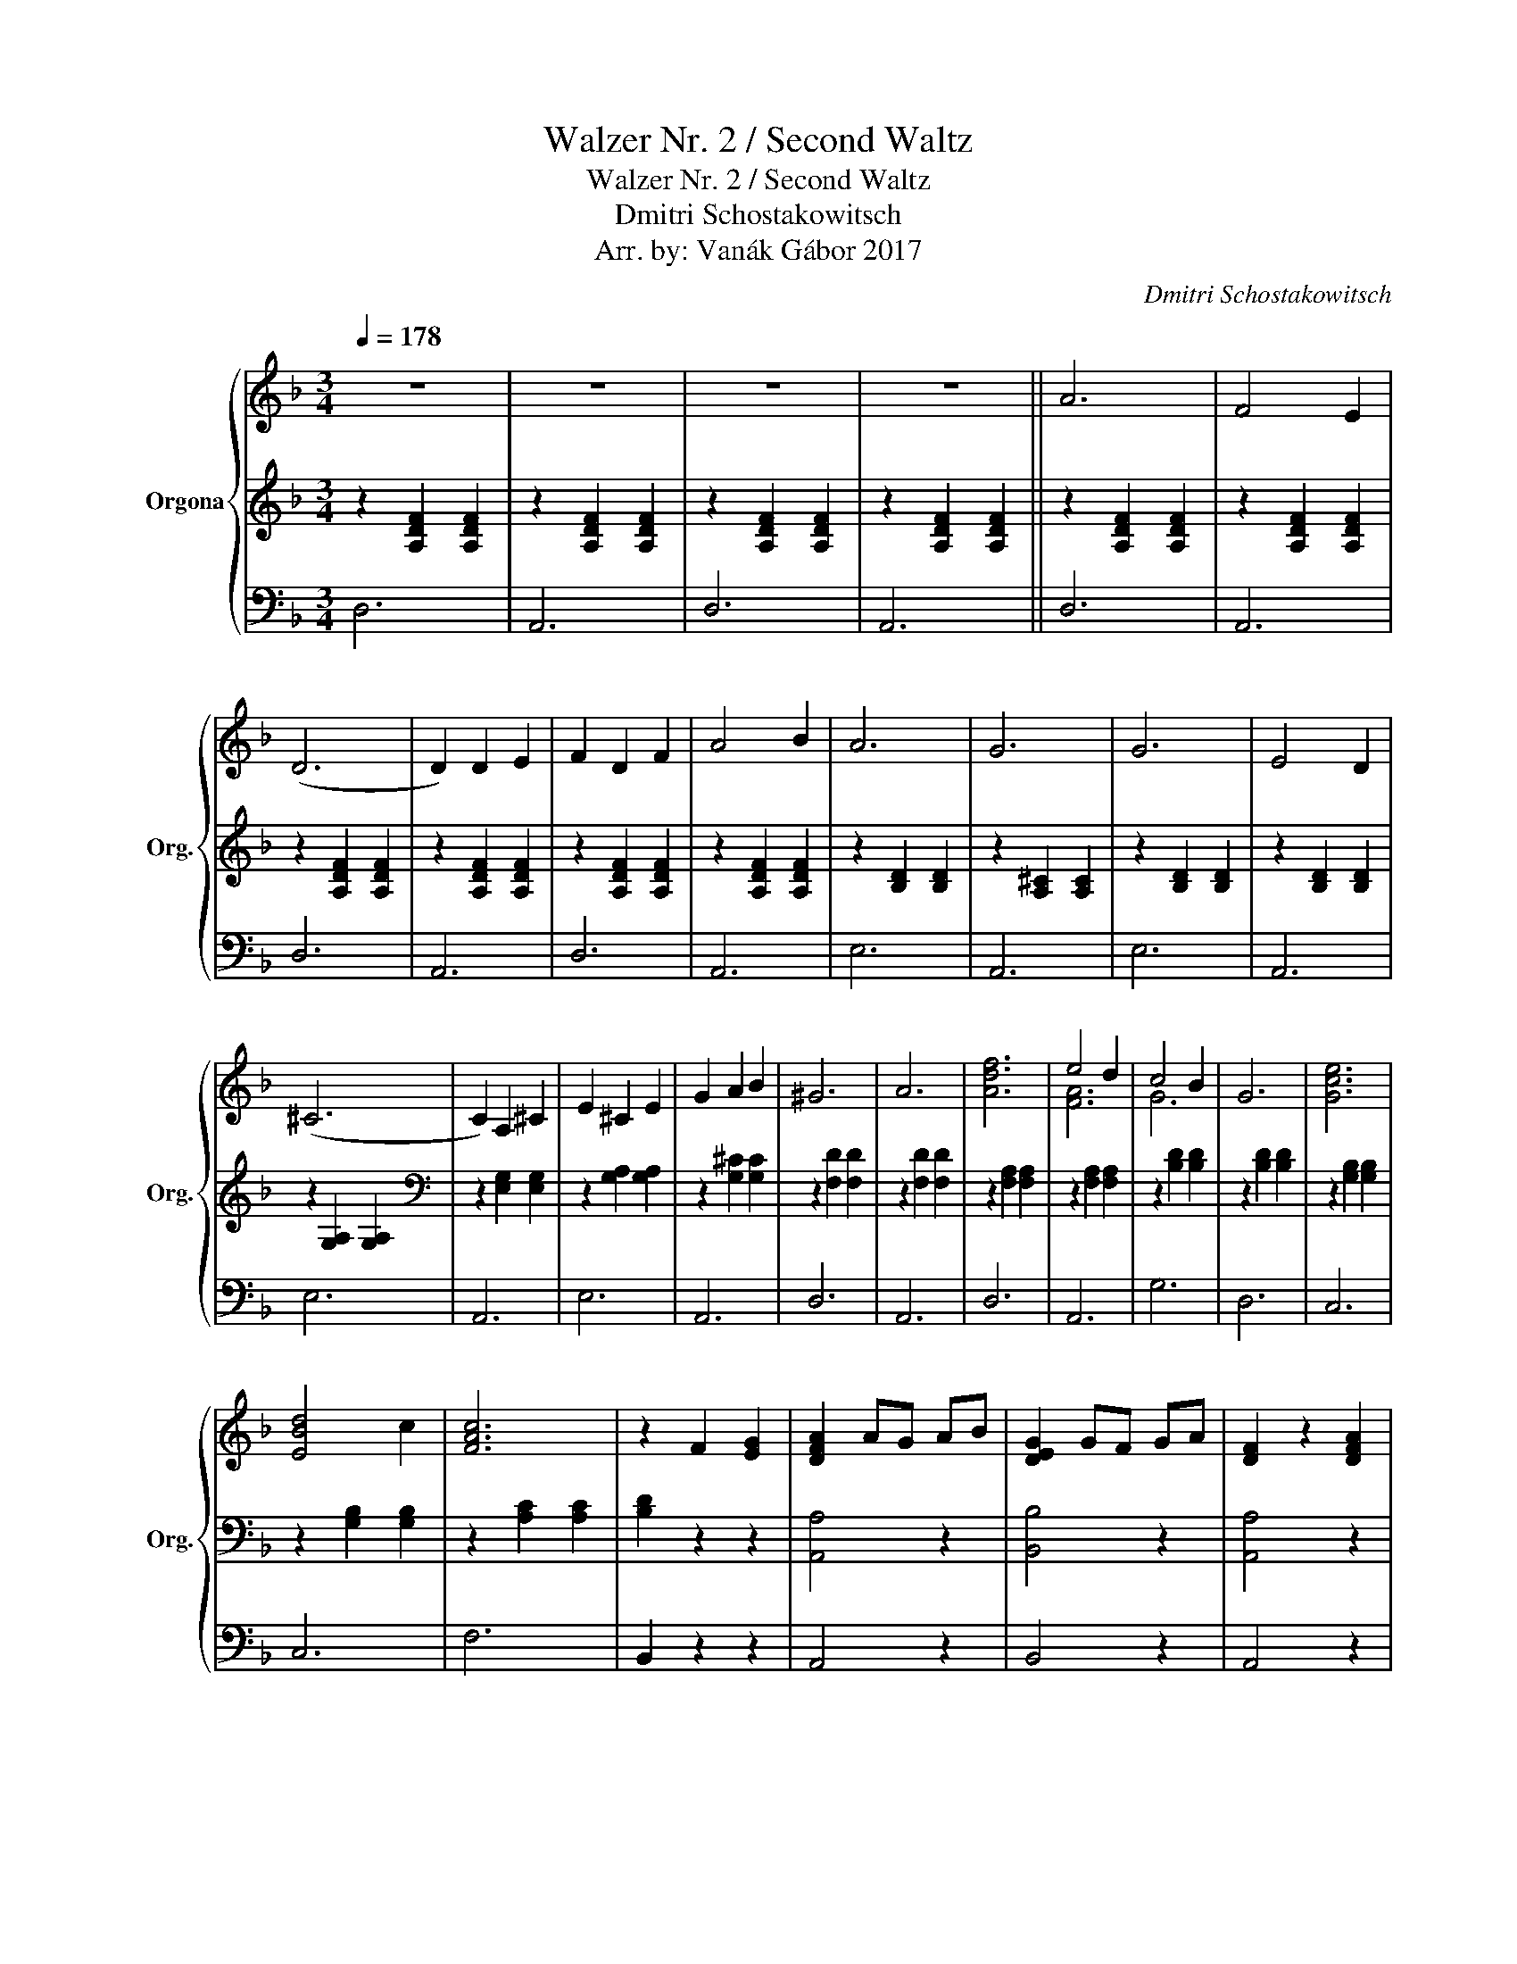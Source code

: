 X:1
T:Walzer Nr. 2 / Second Waltz
T:Walzer Nr. 2 / Second Waltz
T:Dmitri Schostakowitsch
T:Arr. by: Vanák Gábor 2017
C:Dmitri Schostakowitsch
%%score { ( 1 4 ) | 2 | 3 }
L:1/8
Q:1/4=178
M:3/4
K:F
V:1 treble nm="Orgona" snm="Org."
V:4 treble 
V:2 treble 
V:3 bass 
V:1
 z6 | z6 | z6 | z6 || A6 | F4 E2 | (D6 | D2) D2 E2 | F2 D2 F2 | A4 B2 | A6 | G6 | G6 | E4 D2 | %14
 (^C6 | C2) A,2 ^C2 | E2 ^C2 E2 | G2 A2 B2 | ^G6 | A6 | [Adf]6 | e4 d2 | c4 B2 | G6 | [Gce]6 | %25
 [EBd]4 c2 | [FAc]6 | z2 F2 [EG]2 | [DFA]2 AG AB | [DEG]2 GF GA | [DF]2 z2 [DFA]2 | %31
 z2 [DF]2 [EG]2 | [DFA]2 AG AB | [DEG]2 GF GA | [DF]2 z2 [DFA]2 | z2 [Fd]2 [Ge]2 | [Adf]2 fe fg | %37
 [A^ce]2 ed ef | (d6 | (d6) | (d6) |1 d6) :|2 (((([FAd]6 || [FAd]2)))) z2 [EBc]2 || [Acf]6 | %45
 [Acf]6 | [Af]2 [ce]2 [Bd]2 | [Ac]2 [FA]2 [Ac]2 | [Gce]6 | [Gce]6 | [Bd]2 [Ac]2 [FA]2 | %51
 [DF]2 [EG]2 [FA]2 | [^FAd]6 | [^FAc]6 | [Ac]2 [GB]2 [^FA]2 | G2 =F2 G2 | [FA]4 c2 | [EG]4 c2 | %58
 [FA]4 c2 | [Af]4"^a tempo" [cg]2"_rit." || [cfa]4 z2 | [cfa]4 z2 | [cfa]2 [eg]2 [df]2 | %63
 [ce]2 [Ac]2 [ce]2 | [ceg]4 z2 | [ceg]4 z2 | [eg]2 [df]2 [ce]2 | [Bd]2 [FA]2 [Ac]2 | [Af]6 | %69
 [Af]6 | [Bf]6 | [Bg]2 [Af]2 [Bg]2 | [ca]4 [Af]2 | [Ec]2 [Fd]2 [Ge]2 | [Ff]2 g2 f2 | %75
 [_e_e']2"_rit." [dd']2 [^c^c']2 |:"^a tempo" [bd']4 (((([df]2 | [df]2)))) [^ce]2 [df]2 | %78
 [bd']4 ([df-]2 | [df]2) [g_e']2 [fd']2 | [fad']4 [fac']2 | [fa=b]4 [fac']2 | [ac'g']4 [ac'f']2 | %83
 [g_e']2 [fd']2 [=e^c']2 | [bd']4 (((([df]2 | [df]2)))) [^ce]2 [df]2 | [bd']4 ((([df]2 | %87
 [df]2))) [_eg]2 [fa]2 | [gb]4 [ac']2 | [bd']4 [bd']2 | [c'=e']2 [bd']2 [c'e']2 |1 [af']4 _e'2 :|2 %92
 [af']g'"_rit." f'e' f'g' || !arpeggio![^c'^e'a']4 !fermata!=e'2 ||"^a tempo" d'4 z2 | z6 | z6 | %97
 z6 | A6 | F4 E2 | (D6 | D2) D2 E2 | F2 D2 F2 | A4 B2 | A6 | G6 | G6 | E4 D2 | (^C6 | C2) A,2 ^C2 | %110
 E2 ^C2 E2 | G2 A2 B2 | ^G6 | A6 | [Adf]6 | e4 d2 | c4 B2 | G6 | [Gce]6 | [EBd]4 c2 | [FAc]6 | %121
 z2 F2 [EG]2 | [DFA]2 AG AB | [DEG]2 GF GA | [DF]2 z2 [DFA]2 | z2 [DF]2 [EG]2 | [DFA]2 AG AB | %127
 [DEG]2 GF GA | [DF]2 z2 [DFA]2 | z2 [Fd]2 [Ge]2 | [Adf]2 fe fg | [A^ce]2 ed ef | d6 | %133
"_rit." z2 ^e2"^a tempo" =e2 || [Aa]6 | [Ff]4 [Ee]2 | [Dd]6 | [Dd]2 [Dd]2 [Ee]2 | [Ff]2 d2 [Ff]2 | %139
 [Aa]4 [Bb]2 | [Aa]6 | [Gg]6 | [Gg]6 | [Ee]4 [Dd]2 | (([^C^c]6 | [Cc]2)) A2 [^C^c]2 | %146
 [Ee]2 ^c2 [Ee]2 | [Gg]2 [Aa]2 [Bb]2 | [^G^g]6 | [Aa]6 | [Adf]6 | e4 d2 | c4 B2 | G6 | [Gce]6 | %155
 [EBd]4 c2 | [FAc]6 | z2 F2 [EG]2 | [DFA]2 AG AB | [DEG]2 GF GA | [DF]2 z2 [DFA]2 | %161
 z2 [DF]2 [EG]2 | [DFA]2 AG AB | [DEG]2 GF GA | [DF]2 z2 [DFA]2 | z2 [Fd]2 [Ge]2 | [Adf]2 fe fg | %167
 [A^ce]2 ed ef | [FAd]2 z2 [^cga]2 | [dfd']2 z2 z2 |] %170
V:2
 z2 [A,DF]2 [A,DF]2 | z2 [A,DF]2 [A,DF]2 | z2 [A,DF]2 [A,DF]2 | z2 [A,DF]2 [A,DF]2 || %4
 z2 [A,DF]2 [A,DF]2 | z2 [A,DF]2 [A,DF]2 | z2 [A,DF]2 [A,DF]2 | z2 [A,DF]2 [A,DF]2 | %8
 z2 [A,DF]2 [A,DF]2 | z2 [A,DF]2 [A,DF]2 | z2 [B,D]2 [B,D]2 | z2 [A,^C]2 [A,C]2 | %12
 z2 [B,D]2 [B,D]2 | z2 [B,D]2 [B,D]2 | z2 [G,A,]2 [G,A,]2 |[K:bass] z2 [E,G,]2 [E,G,]2 | %16
 z2 [G,A,]2 [G,A,]2 | z2 [G,^C]2 [G,C]2 | z2 [F,D]2 [F,D]2 | z2 [F,D]2 [F,D]2 | %20
 z2 [F,A,]2 [F,A,]2 | z2 [F,A,]2 [F,A,]2 | z2 [B,D]2 [B,D]2 | z2 [B,D]2 [B,D]2 | %24
 z2 [G,B,]2 [G,B,]2 | z2 [G,B,]2 [G,B,]2 | z2 [A,C]2 [A,C]2 | [B,D]2 z2 z2 | [A,,A,]4 z2 | %29
 [B,,B,]4 z2 | [A,,A,]4 z2 | [B,,B,]4 z2 | [A,,A,]4 z2 | [B,,B,]4 z2 | [A,,A,]4 z2 | [B,,B,]4 z2 | %36
 [A,,A,]4 z2 | [A,,A,]4 z2 | z2 [A,DF]2 [A,DF]2 | z2 [A,DF]2 [A,DF]2 | z2 [A,DF]2 [A,DF]2 |1 %41
 z2 [A,DF]2 [A,DF]2 :|2 D,2 A,2 F,2 || D,2 z2 C,2 || z2 [A,C]2 [A,C]2 | z2 [A,C]2 [A,C]2 | %46
 z2 [A,C]2 [A,C]2 | z2 [A,C]2 [A,C]2 | z2 [B,C]2 [B,C]2 | z2 [B,C]2 [B,C]2 | z2 [A,C]2 [A,C]2 | %51
 z2 [A,C]2 [A,C]2 | z2 [^F,C]2 [F,C]2 | z2 [^F,C]2 [F,C]2 | G,2 [B,D]2 D,2 | z2 [D,G,]2 [D,G,]2 | %56
 z2 [A,C]2 [A,C]2 | z2 [E,B,]2 [E,B,]2 | z2 [A,C]2 [A,C]2 | z2 [A,C]2 [A,C]2 || z2 [A,C]2 [A,C]2 | %61
 z2 [A,C]2 [A,C]2 | z2 [A,C]2 [A,C]2 | z2 [A,C]2 [A,C]2 | z2 [B,C]2 [B,C]2 | z2 [B,C]2 [B,C]2 | %66
 z2 [A,C]2 [A,C]2 | z2 [A,C]2 [A,C]2 | z2 [A,C]2 [A,C]2 | z2 [A,C]2 [A,C]2 | z2 [F,B,]2 [F,B,]2 | %71
 z2 [F,G,]2 [F,G,]2 | z2 [F,A,]2 [F,A,]2 | z2 [G,B,]2 [G,B,]2 | [F,A,]2 z2 z2 | [F,A,_E]6 |: %76
 z2 [DF]2 [DF]2 | z2 ([DF]2 [DF]2) | z2 [DF]2 [DF]2 | z2 [DF]2 [DF]2 | z2 [_EF]2 [EF]2 | %81
 z2 [_EF]2 [EF]2 | z2 [_EF]2 [EF]2 | z2 [_EF]2 [EF]2 | z2 [DF]2 [DF]2 | z2 ([DF]2 [DF]2) | %86
 z2 [DF]2 [DF]2 | z2 [DF]2 [DF]2 | z2 [G,B,]2 [G,B,]2 | z2 [G,B,]2 [G,B,]2 | z2 [=E,B,]2 [E,B,]2 |1 %91
 z2 [A,C]2 [A,C]2 :|2 z2 [A,C]2 [A,C]2 || z2 !fermata![^CG]4 || z2 [A,DF]2 [A,DF]2 | %95
 z2 [A,DF]2 [A,DF]2 | z2 [A,DF]2 [A,DF]2 | z2 [A,DF]2 [A,DF]2 | z2 [A,DF]2 [A,DF]2 | %99
 z2 [A,DF]2 [A,DF]2 | z2 [A,DF]2 [A,DF]2 | z2 [A,DF]2 [A,DF]2 | z2 [A,DF]2 [A,DF]2 | %103
 z2 [A,DF]2 [A,DF]2 | z2 [B,D]2 [B,D]2 | z2 [A,^C]2 [A,C]2 | z2 [B,D]2 [B,D]2 | z2 [B,D]2 [B,D]2 | %108
 z2 [G,A,]2 [G,A,]2 |[K:bass] z2 [E,G,]2 [E,G,]2 | z2 [G,A,]2 [G,A,]2 | z2 [G,^C]2 [G,C]2 | %112
 z2 [F,D]2 [F,D]2 | z2 [F,D]2 [F,D]2 | z2 [F,A,]2 [F,A,]2 | z2 [F,A,]2 [F,A,]2 | z2 [B,D]2 [B,D]2 | %117
 z2 [B,D]2 [B,D]2 | z2 [G,B,]2 [G,B,]2 | z2 [G,B,]2 [G,B,]2 | z2 [A,C]2 [A,C]2 | [B,D]2 z2 z2 | %122
 [A,,A,]4 z2 | [B,,B,]4 z2 | [A,,A,]4 z2 | [B,,B,]4 z2 | [A,,A,]4 z2 | [B,,B,]4 z2 | [A,,A,]4 z2 | %129
 [B,,B,]4 z2 | [A,,A,]4 z2 | [A,,A,]4 z2 | z2 [A,DF]2 [A,DF]2 | [A,,A,]6 || z2 [A,DF]2 [A,DF]2 | %135
 z2 [A,DF]2 [A,DF]2 | z2 [A,DF]2 [A,DF]2 | z2 [A,DF]2 [A,DF]2 | z2 [A,DF]2 [A,DF]2 | %139
 z2 [A,DF]2 [A,DF]2 | z2 [B,D]2 [B,D]2 | z2 [A,^C]2 [A,C]2 | z2 [B,D]2 [B,D]2 | %143
 z2 [G,B,]2 [G,B,]2 | z2 [G,A,]2 [G,A,]2 | z2 [E,G,]2 [E,G,]2 | z2 [G,A,]2 [G,A,]2 | %147
 z2 [G,A,]2 [G,A,]2 | z2 [F,A,]2 [F,A,]2 | z2 [F,A,]2 [F,A,]2 | z2 [F,A,]2 [F,A,]2 | %151
 z2 [F,A,]2 [F,A,]2 | z2 [B,D]2 [B,D]2 | z2 [B,D]2 [B,D]2 | z2 [G,B,]2 [G,B,]2 | %155
 z2 [G,B,]2 [G,B,]2 | z2 [A,C]2 [A,C]2 | [B,D]2 z2 z2 | [A,,A,]4 z2 | [B,,B,]4 z2 | [A,,A,]4 z2 | %161
 [B,,B,]4 z2 | [A,,A,]4 z2 | [B,,B,]4 z2 | [A,,A,]4 z2 | [B,,B,]4 z2 | [A,,A,]4 z2 | [A,,A,]4 z2 | %168
 D,2 z2 [A,,A,]2 | [F,A,]2 z2 z2 |] %170
V:3
 D,6 | A,,6 | D,6 | A,,6 || D,6 | A,,6 | D,6 | A,,6 | D,6 | A,,6 | E,6 | A,,6 | E,6 | A,,6 | E,6 | %15
 A,,6 | E,6 | A,,6 | D,6 | A,,6 | D,6 | A,,6 | G,6 | D,6 | C,6 | C,6 | F,6 | B,,2 z2 z2 | A,,4 z2 | %29
 B,,4 z2 | A,,4 z2 | B,,4 z2 | A,,4 z2 | B,,4 z2 | A,,4 z2 | B,,4 z2 | A,,4 z2 | A,,4 z2 | D,6 | %39
 A,,6 | D,6 |1 A,,6 :|2 D,4 z2 || D,2 z2 C,2 || F,6 | C,6 | F,6 | C,6 | G,6 | C,6 | F,6 | C,6 | %52
 D,6 | D,6 | G,,4 z2 | B,,6 | F,6 | C,6 | F,6 | C,6 || F,6 | C,6 | F,6 | C,6 | G,6 | C,6 | F,6 | %67
 C,6 | F,6 | _E,6 | D,6 | _D,6 | C,6 | C,6 | F,,2 z4 | F,,6 |: B,6 | F,6 | B,6 | F,6 | C6 | F,6 | %82
 C6 | F,6 | B,6 | F,6 | B,6 | F,6 | _E,6 | D,6 | C,6 |1 F,6 :|2 F,6 || A,6 || D,6 | A,,6 | D,6 | %97
 A,,6 | D,6 | A,,6 | D,6 | A,,6 | D,6 | A,,6 | E,6 | A,,6 | E,6 | A,,6 | E,6 | A,,6 | E,6 | A,,6 | %112
 D,6 | A,,6 | D,6 | A,,6 | G,6 | D,6 | C,6 | C,6 | F,6 | B,,2 z2 z2 | A,,4 z2 | B,,4 z2 | A,,4 z2 | %125
 B,,4 z2 | A,,4 z2 | B,,4 z2 | A,,4 z2 | B,,4 z2 | A,,4 z2 | A,,4 z2 | D,6 | A,,6 || D,6 | A,,6 | %136
 D,6 | A,,6 | D,6 | A,,6 | E,6 | A,,6 | E,6 | A,,6 | E,6 | A,,6 | E,6 | A,,6 | D,6 | A,,6 | D,6 | %151
 A,,6 | G,6 | D,6 | C,6 | C,6 | F,6 | B,,2 z2 z2 | A,,4 z2 | B,,4 z2 | A,,4 z2 | B,,4 z2 | %162
 A,,4 z2 | B,,4 z2 | A,,4 z2 | B,,4 z2 | A,,4 z2 | A,,4 z2 | D,2 z2 A,,2 | D,,2 z2 z2 |] %170
V:4
 x6 | x6 | x6 | x6 || x6 | x6 | x6 | x6 | x6 | x6 | x6 | x6 | x6 | x6 | x6 | x6 | x6 | x6 | x6 | %19
 x6 | x6 | [FA]6 | G6 | x6 | x6 | x6 | x6 | x6 | x6 | x6 | x6 | x6 | x6 | x6 | x6 | x6 | x6 | x6 | %38
 x6 | x6 | x6 |1 x6 :|2 x6 || x6 || x6 | x6 | x6 | x6 | x6 | x6 | x6 | x6 | x6 | x6 | x6 | x6 | %56
 x6 | x6 | x6 | x6 || x6 | x6 | x6 | x6 | x6 | x6 | x6 | x6 | x6 | x6 | x6 | x6 | x6 | x6 | x6 | %75
 x6 |: x6 | x6 | x6 | x6 | x6 | x6 | x6 | a4 a2 | x6 | x6 | x6 | x6 | x6 | x6 | x6 |1 x6 :|2 x6 || %93
 x6 || x6 | x6 | x6 | x6 | x6 | x6 | x6 | x6 | x6 | x6 | x6 | x6 | x6 | x6 | x6 | x6 | x6 | x6 | %112
 x6 | x6 | x6 | [FA]6 | G6 | x6 | x6 | x6 | x6 | x6 | x6 | x6 | x6 | x6 | x6 | x6 | x6 | x6 | x6 | %131
 x6 | x6 | z2 !arpeggio![A^ca]4 || x6 | x6 | x6 | x6 | x6 | x6 | x6 | x6 | x6 | x6 | x6 | x6 | x6 | %147
 x6 | x6 | x6 | x6 | [FA]6 | G6 | x6 | x6 | x6 | x6 | x6 | x6 | x6 | x6 | x6 | x6 | x6 | x6 | x6 | %166
 x6 | x6 | x6 | x6 |] %170

